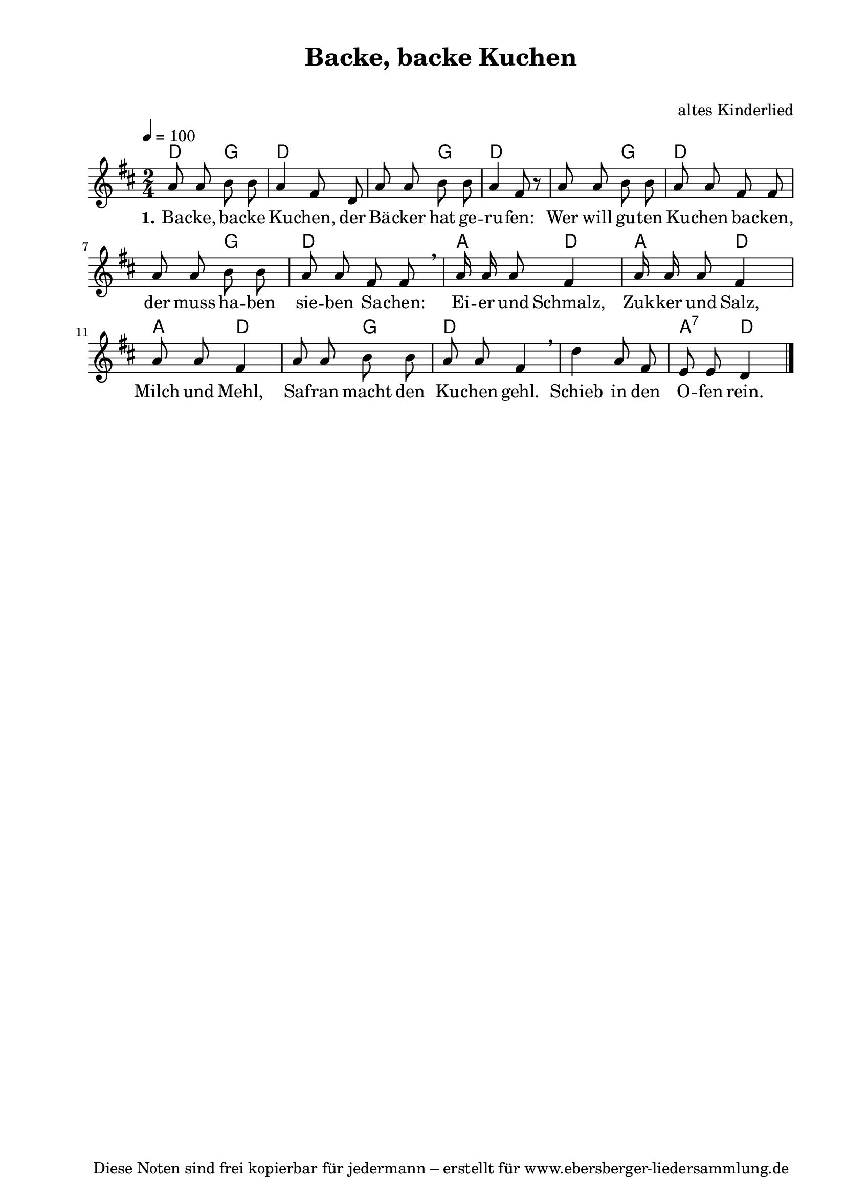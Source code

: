 % Dieses Notenblatt wurde erstellt von Michael Nausch
% Kontakt: michael@nausch.org (PGP public-key 0x2384C849) 

\version "2.16.0"

\header {
  title = "Backe, backe Kuchen"		      % Die Überschrift der Noten wird zentriert gesetzt.
  subtitle = " "                              % weitere zentrierte Überschrift.
%  poet = "Text: " 			      % Name des Dichters, linksbündig unter dem Unteruntertitel.
  meter = ""                                  % Metrum, linksbündig unter dem Dichter.
%  composer = "Melodie: "		      % Name des Komponisten, rechtsbüngig unter dem Unteruntertitel.
  composer = "altes Kinderlied"
  arranger = ""                               % Name des Bearbeiters/Arrangeurs, rechtsbündig unter dem Komponisten.
  tagline = "Diese Noten sind frei kopierbar für jedermann – erstellt für www.ebersberger-liedersammlung.de"
                                              % Zentriert unten auf der letzten Seite.
%  copyright = "Diese Noten sind frei kopierbar für jedermann – erstellt für www.ebersberger-liedersammlung.de"
                                              % Zentriert unten auf der ersten Seite (sollten tatsächlich zwei
                                              % seiten benötigt werden"
}

% Seitenformat und Ränder definieren
\paper {
  #(set-paper-size "a4")    % Seitengröße auf DIN A4 setzen.
  after-title-space = 1\cm  % Die Größe des Abstands zwischen der Überschrift und dem ersten Notensystem.
  bottom-margin = 5\mm      % Der Rand zwischen der Fußzeile und dem unteren Rand der Seite.
  top-margin = 10\mm        % Der Rand zwischen der Kopfzeile und dem oberen Rand der Seite.

  left-margin = 22\mm       % Der Rand zwischen dem linken Seitenrand und dem Beginn der Systeme/Strophen.
  line-width = 175\mm       % Die Breite des Notensystems.
}

\layout {
  indent = #0
}

% Akkorde für die Gitarrenbegleitung
akkorde = \chordmode {
  \germanChords
	d4 g d2 s4 g d2 s4 g d2 s4 g d2 a4 d a d a d s g d2 s a4:7 d
}


melodie = \relative c'' {
  \clef "treble"
  \time 2/4
  \tempo 4 = 100
  \key d\major
  \autoBeamOff
	a8 a b b a4 fis8 d a' a b b a4 fis8 r a a b b a a fis fis a a b b a a fis fis \breathe a16 a a8 fis4
	a16 a a8 fis4 a8 a fis4 a8 a b b a a fis4 \breathe d' a8 fis e e d4
  \bar "|."
}


text = \lyricmode {
  \set stanza = "1."
	Ba -- cke, ba -- cke Ku -- chen, der Bä -- cker hat ge -- ru -- fen:
	Wer will gu -- ten Ku -- chen ba -- cken, der muss ha -- ben sie -- ben Sa -- chen:
	Ei -- er und Schmalz, Zuk -- ker und Salz, Milch und Mehl, Saf -- ran macht den Ku -- chen gehl.
	Schieb in den O -- fen rein.
}

\score {
  <<
    \new ChordNames { \akkorde }
    \new Voice = "Lied" { \melodie }
    \new Lyrics \lyricsto "Lied" { \text }
  >>
  \midi { }
  \layout { }
}


